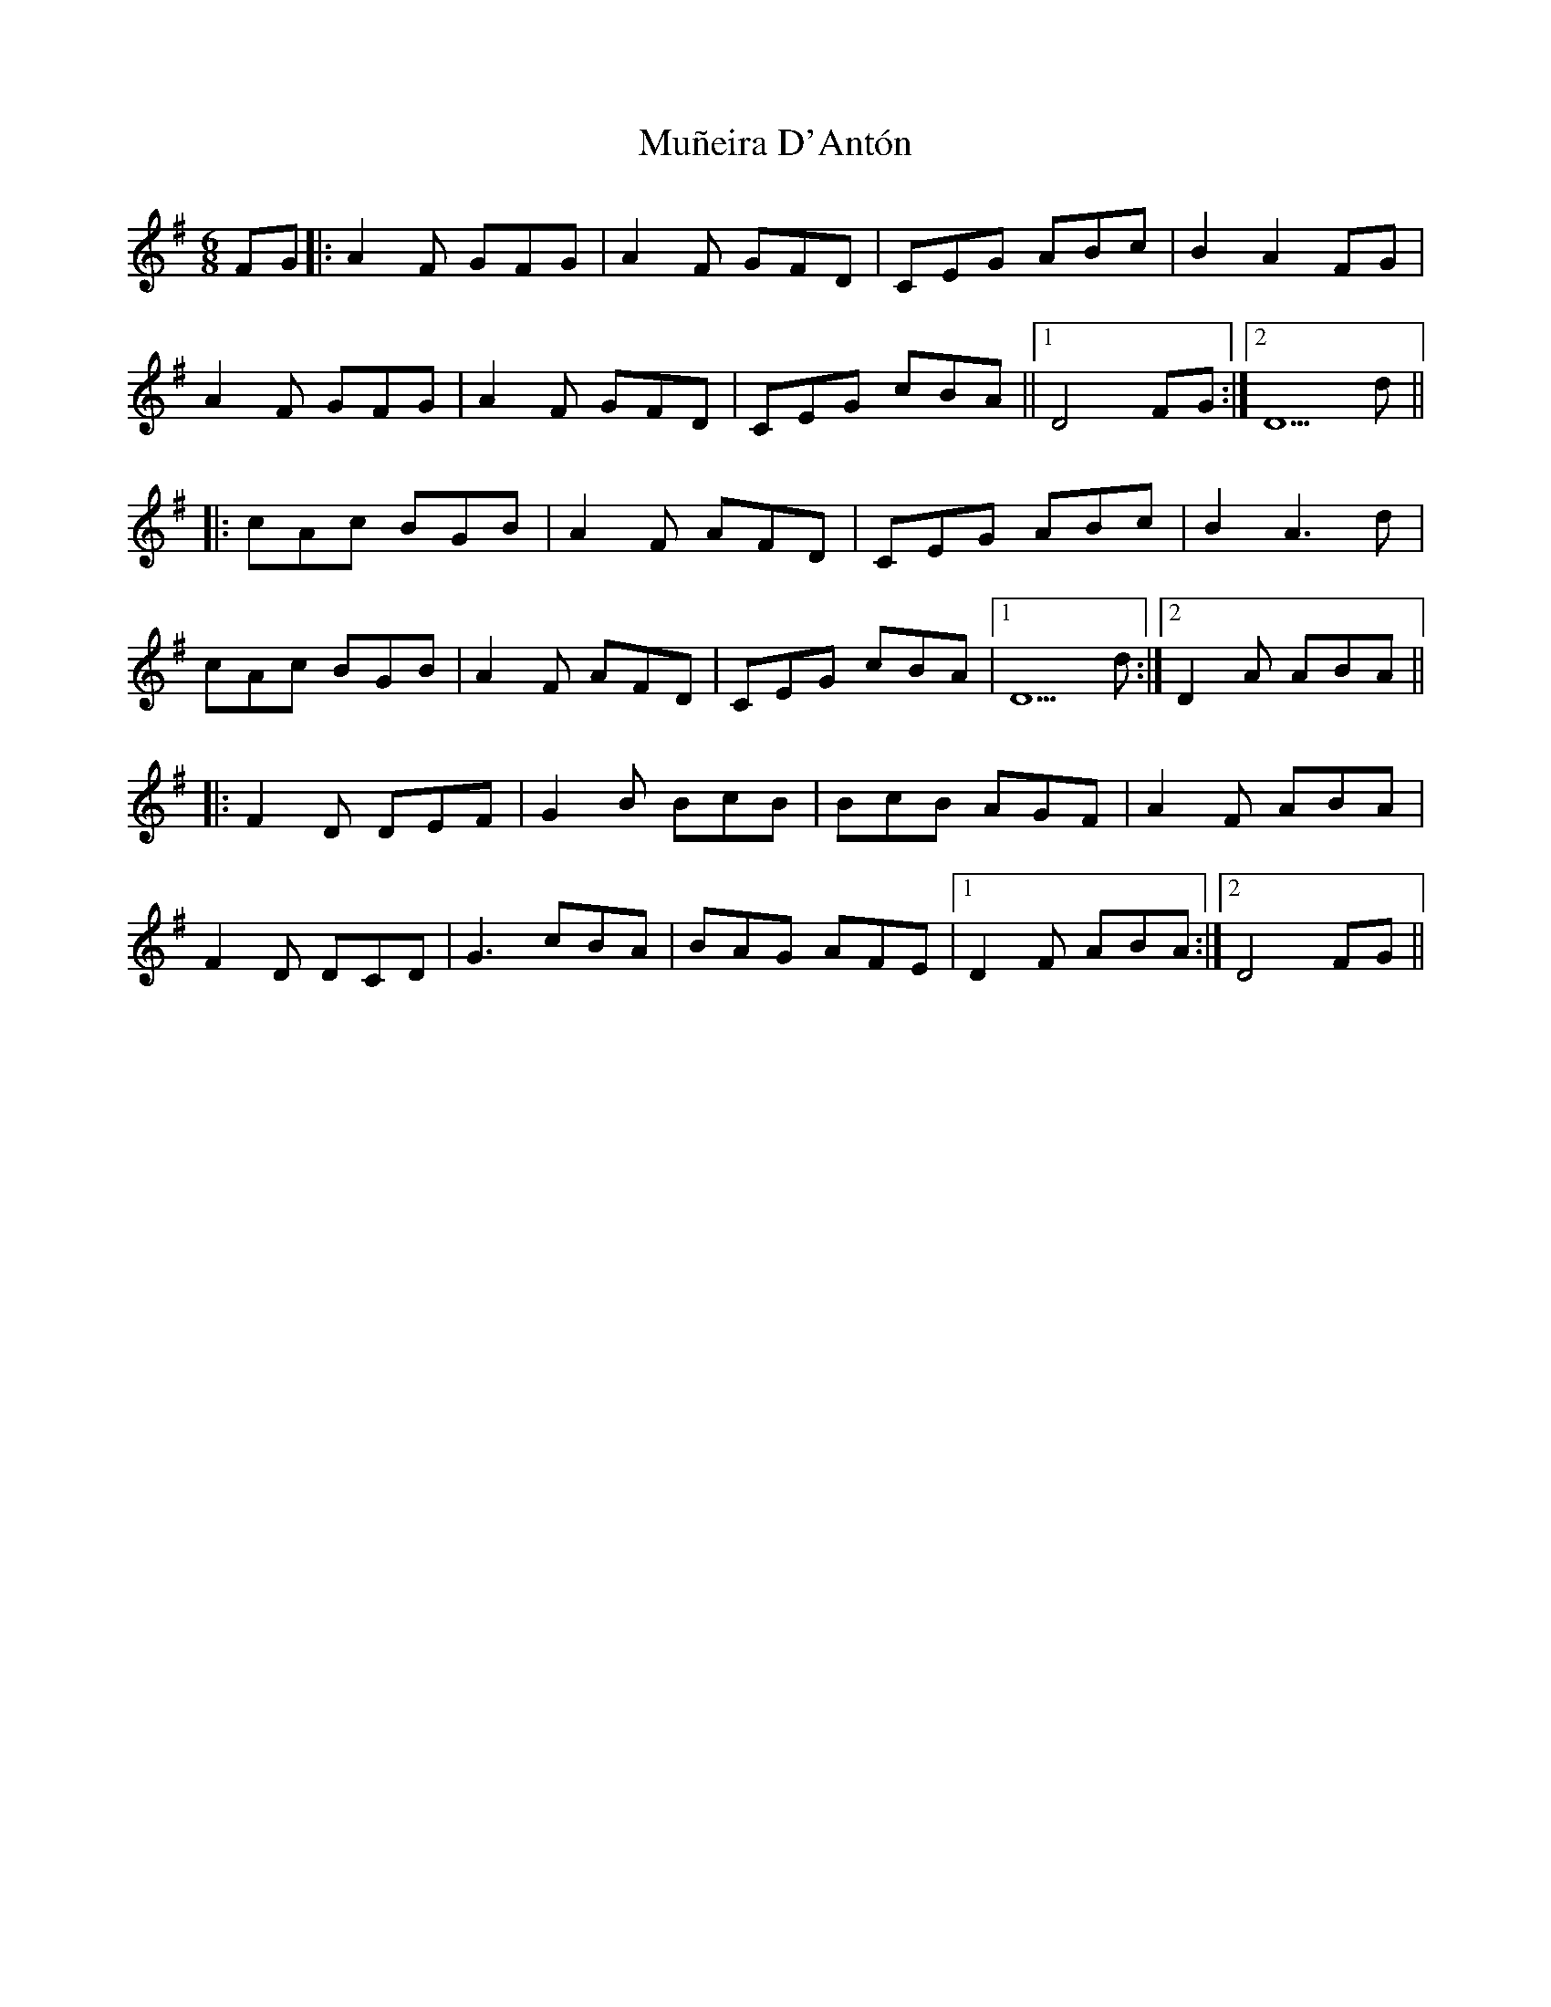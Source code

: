 X: 28469
T: Muñeira D'Antón
R: jig
M: 6/8
K: Dmixolydian
FG|:A2 F GFG|A2 F GFD|CEG ABc|B2 A2 FG|
A2 F GFG|A2 F GFD|CEG cBA||1 D4 FG:|2 D5 d||
|:cAc BGB|A2F AFD|CEG ABc|B2 A3 d|
cAc BGB|A2F AFD|CEG cBA|1 D5 d:|2 D2 A ABA||
|:F2 D DEF|G2 B BcB|BcB AGF|A2 F ABA|
F2 D DCD|G3 cBA|BAG AFE|1 D2 F ABA:|2 D4 FG||

